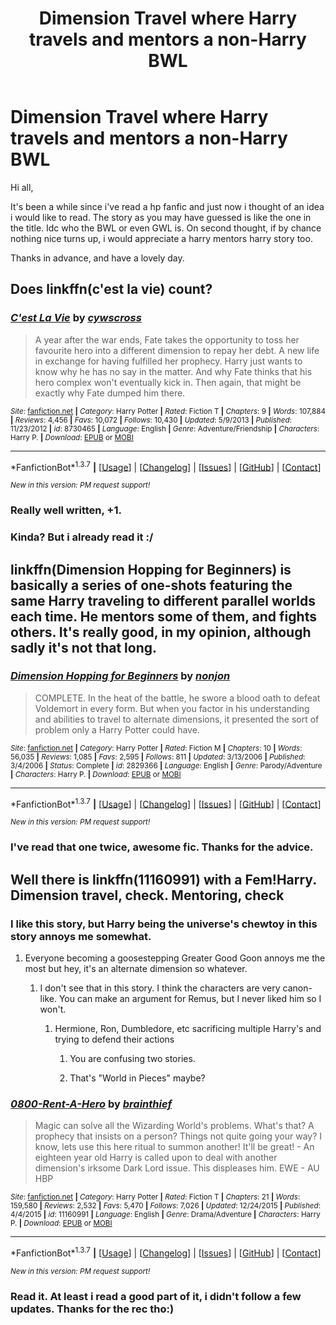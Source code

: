 #+TITLE: Dimension Travel where Harry travels and mentors a non-Harry BWL

* Dimension Travel where Harry travels and mentors a non-Harry BWL
:PROPERTIES:
:Author: Manicial
:Score: 14
:DateUnix: 1457371757.0
:DateShort: 2016-Mar-07
:FlairText: Request
:END:
Hi all,

It's been a while since i've read a hp fanfic and just now i thought of an idea i would like to read. The story as you may have guessed is like the one in the title. Idc who the BWL or even GWL is. On second thought, if by chance nothing nice turns up, i would appreciate a harry mentors harry story too.

Thanks in advance, and have a lovely day.


** Does linkffn(c'est la vie) count?
:PROPERTIES:
:Author: orangedarkchocolate
:Score: 4
:DateUnix: 1457389383.0
:DateShort: 2016-Mar-08
:END:

*** [[http://www.fanfiction.net/s/8730465/1/][*/C'est La Vie/*]] by [[https://www.fanfiction.net/u/4019839/cywscross][/cywscross/]]

#+begin_quote
  A year after the war ends, Fate takes the opportunity to toss her favourite hero into a different dimension to repay her debt. A new life in exchange for having fulfilled her prophecy. Harry just wants to know why he has no say in the matter. And why Fate thinks that his hero complex won't eventually kick in. Then again, that might be exactly why Fate dumped him there.
#+end_quote

^{/Site/: [[http://www.fanfiction.net/][fanfiction.net]] *|* /Category/: Harry Potter *|* /Rated/: Fiction T *|* /Chapters/: 9 *|* /Words/: 107,884 *|* /Reviews/: 4,456 *|* /Favs/: 10,072 *|* /Follows/: 10,430 *|* /Updated/: 5/9/2013 *|* /Published/: 11/23/2012 *|* /id/: 8730465 *|* /Language/: English *|* /Genre/: Adventure/Friendship *|* /Characters/: Harry P. *|* /Download/: [[http://www.p0ody-files.com/ff_to_ebook/ffn-bot/index.php?id=8730465&source=ff&filetype=epub][EPUB]] or [[http://www.p0ody-files.com/ff_to_ebook/ffn-bot/index.php?id=8730465&source=ff&filetype=mobi][MOBI]]}

--------------

*FanfictionBot*^{1.3.7} *|* [[[https://github.com/tusing/reddit-ffn-bot/wiki/Usage][Usage]]] | [[[https://github.com/tusing/reddit-ffn-bot/wiki/Changelog][Changelog]]] | [[[https://github.com/tusing/reddit-ffn-bot/issues/][Issues]]] | [[[https://github.com/tusing/reddit-ffn-bot/][GitHub]]] | [[[https://www.reddit.com/message/compose?to=%2Fu%2Ftusing][Contact]]]

^{/New in this version: PM request support!/}
:PROPERTIES:
:Author: FanfictionBot
:Score: 2
:DateUnix: 1457389457.0
:DateShort: 2016-Mar-08
:END:


*** Really well written, +1.
:PROPERTIES:
:Author: Ember_Rising
:Score: 2
:DateUnix: 1457406691.0
:DateShort: 2016-Mar-08
:END:


*** Kinda? But i already read it :/
:PROPERTIES:
:Author: Manicial
:Score: 1
:DateUnix: 1457413810.0
:DateShort: 2016-Mar-08
:END:


** linkffn(Dimension Hopping for Beginners) is basically a series of one-shots featuring the same Harry traveling to different parallel worlds each time. He mentors some of them, and fights others. It's really good, in my opinion, although sadly it's not that long.
:PROPERTIES:
:Author: waylandertheslayer
:Score: 3
:DateUnix: 1457380697.0
:DateShort: 2016-Mar-07
:END:

*** [[http://www.fanfiction.net/s/2829366/1/][*/Dimension Hopping for Beginners/*]] by [[https://www.fanfiction.net/u/649528/nonjon][/nonjon/]]

#+begin_quote
  COMPLETE. In the heat of the battle, he swore a blood oath to defeat Voldemort in every form. But when you factor in his understanding and abilities to travel to alternate dimensions, it presented the sort of problem only a Harry Potter could have.
#+end_quote

^{/Site/: [[http://www.fanfiction.net/][fanfiction.net]] *|* /Category/: Harry Potter *|* /Rated/: Fiction M *|* /Chapters/: 10 *|* /Words/: 56,035 *|* /Reviews/: 1,085 *|* /Favs/: 2,595 *|* /Follows/: 811 *|* /Updated/: 3/13/2006 *|* /Published/: 3/4/2006 *|* /Status/: Complete *|* /id/: 2829366 *|* /Language/: English *|* /Genre/: Parody/Adventure *|* /Characters/: Harry P. *|* /Download/: [[http://www.p0ody-files.com/ff_to_ebook/ffn-bot/index.php?id=2829366&source=ff&filetype=epub][EPUB]] or [[http://www.p0ody-files.com/ff_to_ebook/ffn-bot/index.php?id=2829366&source=ff&filetype=mobi][MOBI]]}

--------------

*FanfictionBot*^{1.3.7} *|* [[[https://github.com/tusing/reddit-ffn-bot/wiki/Usage][Usage]]] | [[[https://github.com/tusing/reddit-ffn-bot/wiki/Changelog][Changelog]]] | [[[https://github.com/tusing/reddit-ffn-bot/issues/][Issues]]] | [[[https://github.com/tusing/reddit-ffn-bot/][GitHub]]] | [[[https://www.reddit.com/message/compose?to=%2Fu%2Ftusing][Contact]]]

^{/New in this version: PM request support!/}
:PROPERTIES:
:Author: FanfictionBot
:Score: 1
:DateUnix: 1457380713.0
:DateShort: 2016-Mar-07
:END:


*** I've read that one twice, awesome fic. Thanks for the advice.
:PROPERTIES:
:Author: Manicial
:Score: 1
:DateUnix: 1457382119.0
:DateShort: 2016-Mar-07
:END:


** Well there is linkffn(11160991) with a Fem!Harry. Dimension travel, check. Mentoring, check
:PROPERTIES:
:Score: 5
:DateUnix: 1457373335.0
:DateShort: 2016-Mar-07
:END:

*** I like this story, but Harry being the universe's chewtoy in this story annoys me somewhat.
:PROPERTIES:
:Score: 6
:DateUnix: 1457387787.0
:DateShort: 2016-Mar-08
:END:

**** Everyone becoming a goosestepping Greater Good Goon annoys me the most but hey, it's an alternate dimension so whatever.
:PROPERTIES:
:Score: 1
:DateUnix: 1457389149.0
:DateShort: 2016-Mar-08
:END:

***** I don't see that in this story. I think the characters are very canon-like. You can make an argument for Remus, but I never liked him so I won't.
:PROPERTIES:
:Author: howtopleaseme
:Score: 0
:DateUnix: 1457405250.0
:DateShort: 2016-Mar-08
:END:

****** Hermione, Ron, Dumbledore, etc sacrificing multiple Harry's and trying to defend their actions
:PROPERTIES:
:Score: -1
:DateUnix: 1457414945.0
:DateShort: 2016-Mar-08
:END:

******* You are confusing two stories.
:PROPERTIES:
:Author: howtopleaseme
:Score: 4
:DateUnix: 1457415439.0
:DateShort: 2016-Mar-08
:END:


******* That's "World in Pieces" maybe?
:PROPERTIES:
:Author: cavelioness
:Score: 1
:DateUnix: 1457434676.0
:DateShort: 2016-Mar-08
:END:


*** [[http://www.fanfiction.net/s/11160991/1/][*/0800-Rent-A-Hero/*]] by [[https://www.fanfiction.net/u/4934632/brainthief][/brainthief/]]

#+begin_quote
  Magic can solve all the Wizarding World's problems. What's that? A prophecy that insists on a person? Things not quite going your way? I know, lets use this here ritual to summon another! It'll be great! - An eighteen year old Harry is called upon to deal with another dimension's irksome Dark Lord issue. This displeases him. EWE - AU HBP
#+end_quote

^{/Site/: [[http://www.fanfiction.net/][fanfiction.net]] *|* /Category/: Harry Potter *|* /Rated/: Fiction T *|* /Chapters/: 21 *|* /Words/: 159,580 *|* /Reviews/: 2,532 *|* /Favs/: 5,470 *|* /Follows/: 7,026 *|* /Updated/: 12/24/2015 *|* /Published/: 4/4/2015 *|* /id/: 11160991 *|* /Language/: English *|* /Genre/: Drama/Adventure *|* /Characters/: Harry P. *|* /Download/: [[http://www.p0ody-files.com/ff_to_ebook/ffn-bot/index.php?id=11160991&source=ff&filetype=epub][EPUB]] or [[http://www.p0ody-files.com/ff_to_ebook/ffn-bot/index.php?id=11160991&source=ff&filetype=mobi][MOBI]]}

--------------

*FanfictionBot*^{1.3.7} *|* [[[https://github.com/tusing/reddit-ffn-bot/wiki/Usage][Usage]]] | [[[https://github.com/tusing/reddit-ffn-bot/wiki/Changelog][Changelog]]] | [[[https://github.com/tusing/reddit-ffn-bot/issues/][Issues]]] | [[[https://github.com/tusing/reddit-ffn-bot/][GitHub]]] | [[[https://www.reddit.com/message/compose?to=%2Fu%2Ftusing][Contact]]]

^{/New in this version: PM request support!/}
:PROPERTIES:
:Author: FanfictionBot
:Score: 3
:DateUnix: 1457374587.0
:DateShort: 2016-Mar-07
:END:


*** Read it. At least i read a good part of it, i didn't follow a few updates. Thanks for the rec tho:)
:PROPERTIES:
:Author: Manicial
:Score: 1
:DateUnix: 1457382097.0
:DateShort: 2016-Mar-07
:END:
